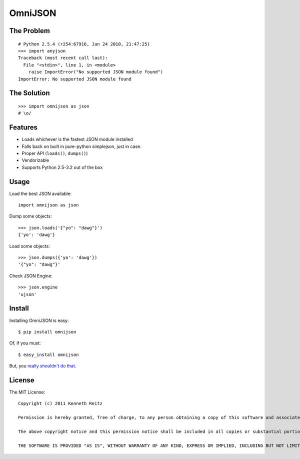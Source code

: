 OmniJSON
========

The Problem
-----------

::

    # Python 2.5.4 (r254:67916, Jun 24 2010, 21:47:25)
    >>> import anyjson
    Traceback (most recent call last):
      File "<stdin>", line 1, in <module>
        raise ImportError("No supported JSON module found")
    ImportError: No supported JSON module found


The Solution
------------

::

    >>> import omnijson as json
    # \o/


Features
--------

- Loads whichever is the fastest JSON module installed
- Falls back on built in pure-python simplejson, just in case.
- Proper API (``loads()``, ``dumps()``)
- Vendorizable
- Supports Python 2.5-3.2 out of the box


Usage
-----

Load the best JSON available::

    import omnijson as json

Dump some objects::

    >>> json.loads('{"yo": "dawg"}')
    {'yo': 'dawg'}

Load some objects::

    >>> json.dumps({'yo': 'dawg'})
    '{"yo": "dawg"}'

Check JSON Engine::

    >>> json.engine
    'ujson'

Install
-------

Installing OmniJSON is easy::

    $ pip install omnijson

Of, if you must::

    $ easy_install omnijson

But, you `really shouldn't do that
<http://www.pip-installer.org/en/latest/index.html#pip-compared-to-easy-install>`_.


License
-------

The MIT License::

    Copyright (c) 2011 Kenneth Reitz

    Permission is hereby granted, free of charge, to any person obtaining a copy of this software and associated documentation files (the "Software"), to deal in the Software without restriction, including without limitation the rights to use, copy, modify, merge, publish, distribute, sublicense, and/or sell copies of the Software, and to permit persons to whom the Software is furnished to do so, subject to the following conditions:

    The above copyright notice and this permission notice shall be included in all copies or substantial portions of the Software.

    THE SOFTWARE IS PROVIDED "AS IS", WITHOUT WARRANTY OF ANY KIND, EXPRESS OR IMPLIED, INCLUDING BUT NOT LIMITED TO THE WARRANTIES OF MERCHANTABILITY, FITNESS FOR A PARTICULAR PURPOSE AND NONINFRINGEMENT. IN NO EVENT SHALL THE AUTHORS OR COPYRIGHT HOLDERS BE LIABLE FOR ANY CLAIM, DAMAGES OR OTHER LIABILITY, WHETHER IN AN ACTION OF CONTRACT, TORT OR OTHERWISE, ARISING FROM, OUT OF OR IN CONNECTION WITH THE SOFTWARE OR THE USE OR OTHER DEALINGS IN THE SOFTWARE.